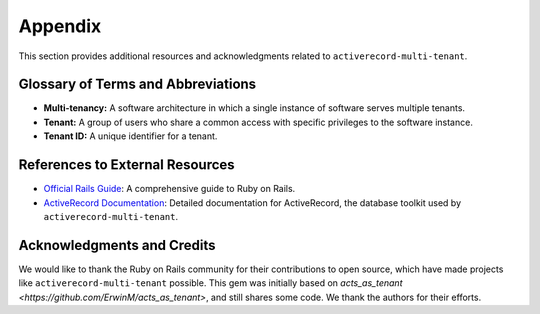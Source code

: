 .. _appendix:

Appendix
========

This section provides additional resources and acknowledgments related to ``activerecord-multi-tenant``.

Glossary of Terms and Abbreviations
-----------------------------------

- **Multi-tenancy:** A software architecture in which a single instance of software serves multiple tenants.
- **Tenant:** A group of users who share a common access with specific privileges to the software instance.
- **Tenant ID:** A unique identifier for a tenant.


References to External Resources
--------------------------------

- `Official Rails Guide <https://guides.rubyonrails.org/>`_: A comprehensive guide to Ruby on Rails.
- `ActiveRecord Documentation <https://api.rubyonrails.org/classes/ActiveRecord/Base.html>`_: Detailed documentation for ActiveRecord, the database toolkit used by ``activerecord-multi-tenant``.

Acknowledgments and Credits
---------------------------

We would like to thank the Ruby on Rails community for their contributions to open source, which have made projects like ``activerecord-multi-tenant`` possible.
This gem was initially based on `acts_as_tenant <https://github.com/ErwinM/acts_as_tenant>`, and still shares some code. We thank the authors for their efforts.

